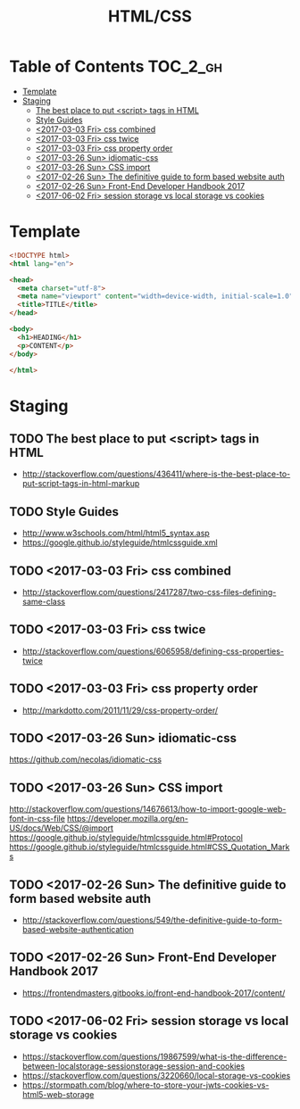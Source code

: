 #+TITLE: HTML/CSS

* Table of Contents :TOC_2_gh:
 - [[#template][Template]]
 - [[#staging][Staging]]
   - [[#the-best-place-to-put-script-tags-in-html][The best place to put <script> tags in HTML]]
   - [[#style-guides][Style Guides]]
   - [[#2017-03-03-fri-css-combined][<2017-03-03 Fri> css combined]]
   - [[#2017-03-03-fri-css-twice][<2017-03-03 Fri> css twice]]
   - [[#2017-03-03-fri-css-property-order][<2017-03-03 Fri> css property order]]
   - [[#2017-03-26-sun-idiomatic-css][<2017-03-26 Sun> idiomatic-css]]
   - [[#2017-03-26-sun-css-import][<2017-03-26 Sun> CSS import]]
   - [[#2017-02-26-sun-the-definitive-guide-to-form-based-website-auth][<2017-02-26 Sun> The definitive guide to form based website auth]]
   - [[#2017-02-26-sun-front-end-developer-handbook-2017][<2017-02-26 Sun> Front-End Developer Handbook 2017]]
   - [[#2017-06-02-fri-session-storage-vs-local-storage-vs-cookies][<2017-06-02 Fri> session storage vs local storage vs cookies]]

* Template
#+BEGIN_SRC html
  <!DOCTYPE html>
  <html lang="en">

  <head>
    <meta charset="utf-8">
    <meta name="viewport" content="width=device-width, initial-scale=1.0">
    <title>TITLE</title>
  </head>

  <body>
    <h1>HEADING</h1>
    <p>CONTENT</p>
  </body>

  </html>
#+END_SRC

* Staging
** TODO The best place to put <script> tags in HTML
- http://stackoverflow.com/questions/436411/where-is-the-best-place-to-put-script-tags-in-html-markup

** TODO Style Guides
- http://www.w3schools.com/html/html5_syntax.asp
- https://google.github.io/styleguide/htmlcssguide.xml

** TODO <2017-03-03 Fri> css combined
- http://stackoverflow.com/questions/2417287/two-css-files-defining-same-class

** TODO <2017-03-03 Fri> css twice
- http://stackoverflow.com/questions/6065958/defining-css-properties-twice

** TODO <2017-03-03 Fri> css property order
- http://markdotto.com/2011/11/29/css-property-order/

** TODO <2017-03-26 Sun> idiomatic-css
https://github.com/necolas/idiomatic-css

** TODO <2017-03-26 Sun> CSS import
http://stackoverflow.com/questions/14676613/how-to-import-google-web-font-in-css-file
https://developer.mozilla.org/en-US/docs/Web/CSS/@import
https://google.github.io/styleguide/htmlcssguide.html#Protocol
https://google.github.io/styleguide/htmlcssguide.html#CSS_Quotation_Marks
** TODO <2017-02-26 Sun> The definitive guide to form based website auth
- http://stackoverflow.com/questions/549/the-definitive-guide-to-form-based-website-authentication

** TODO <2017-02-26 Sun> Front-End Developer Handbook 2017
- https://frontendmasters.gitbooks.io/front-end-handbook-2017/content/

** TODO <2017-06-02 Fri> session storage vs local storage vs cookies
- https://stackoverflow.com/questions/19867599/what-is-the-difference-between-localstorage-sessionstorage-session-and-cookies
- https://stackoverflow.com/questions/3220660/local-storage-vs-cookies
- https://stormpath.com/blog/where-to-store-your-jwts-cookies-vs-html5-web-storage

